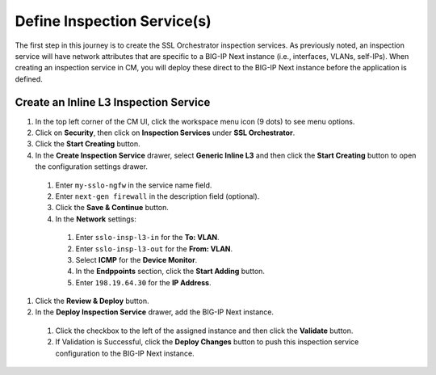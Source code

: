 Define Inspection Service(s)
================================================================================

The first step in this journey is to create the SSL Orchestrator inspection services. As previously noted, an inspection service will have network attributes that are specific to a BIG-IP Next instance (i.e., interfaces, VLANs, self-IPs). When creating an inspection service in CM, you will deploy these direct to the BIG-IP Next instance before the application is defined.


Create an Inline L3 Inspection Service
--------------------------------------------------------------------------------

#.	In the top left corner of the CM UI, click the workspace menu icon (9 dots) to see menu options.

#. Click on **Security**, then click on **Inspection Services** under **SSL Orchestrator**.

#.	Click the **Start Creating** button.

#.	In the **Create Inspection Service** drawer, select **Generic Inline L3** and then click the **Start Creating** button to open the configuration settings drawer.

   #.	Enter ``my-sslo-ngfw`` in the service name field.

   #. Enter ``next-gen firewall`` in the description field (optional).

   #. Click the **Save & Continue** button.

   #.	In the **Network** settings:

      #.	Enter ``sslo-insp-l3-in`` for the **To: VLAN**.

      #.	Enter ``sslo-insp-l3-out`` for the **From: VLAN**.

      #.	Select **ICMP** for the **Device Monitor**.

      #.	In the **Endppoints** section, click the **Start Adding** button.

      #. Enter ``198.19.64.30`` for the **IP Address**.

#. Click the **Review & Deploy** button.

#.	In the **Deploy Inspection Service** drawer, add the BIG-IP Next instance.

   #. Click the checkbox to the left of the assigned instance and then click the **Validate** button.

   #. If Validation is Successful, click the **Deploy Changes** button to push this inspection service configuration to the BIG-IP Next instance.


